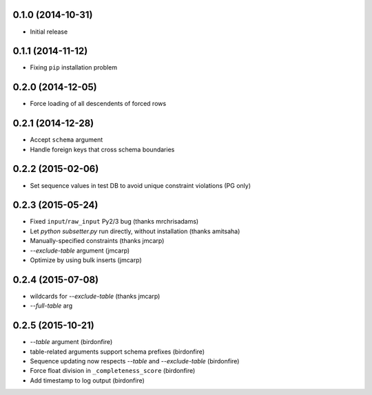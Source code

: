 0.1.0 (2014-10-31)
++++++++++++++++++

* Initial release

0.1.1 (2014-11-12)
++++++++++++++++++

* Fixing ``pip`` installation problem

0.2.0 (2014-12-05)
++++++++++++++++++

* Force loading of all descendents of forced rows

0.2.1 (2014-12-28)
++++++++++++++++++

* Accept ``schema`` argument
* Handle foreign keys that cross schema boundaries

0.2.2 (2015-02-06)
++++++++++++++++++

* Set sequence values in test DB to avoid unique constraint violations (PG only)

0.2.3 (2015-05-24)
++++++++++++++++++

* Fixed ``input``/``raw_input`` Py2/3 bug (thanks mrchrisadams)
* Let `python subsetter.py` run directly, without installation (thanks amitsaha)
* Manually-specified constraints (thanks jmcarp)
* `--exclude-table` argument (jmcarp)
* Optimize by using bulk inserts (jmcarp)

0.2.4 (2015-07-08)
++++++++++++++++++

* wildcards for `--exclude-table` (thanks jmcarp)
* `--full-table` arg

0.2.5 (2015-10-21)
++++++++++++++++++

* `--table` argument (birdonfire)
* table-related arguments support schema prefixes (birdonfire)
* Sequence updating now respects `--table` and `--exclude-table` (birdonfire)
* Force float division in ``_completeness_score`` (birdonfire)
* Add timestamp to log output (birdonfire)
